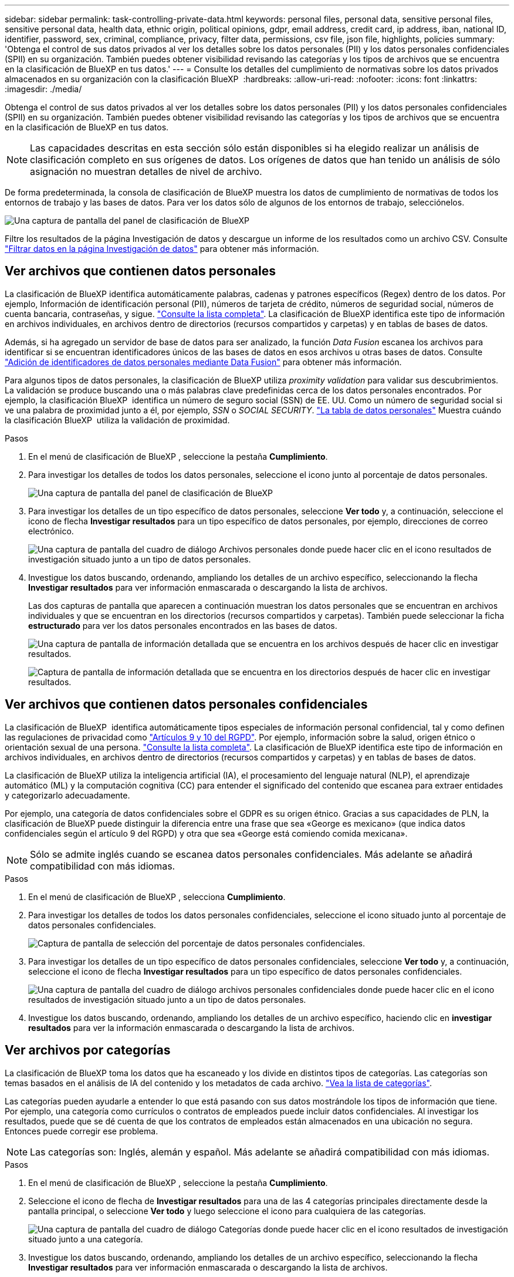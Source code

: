 ---
sidebar: sidebar 
permalink: task-controlling-private-data.html 
keywords: personal files, personal data, sensitive personal files, sensitive personal data, health data, ethnic origin, political opinions, gdpr, email address, credit card, ip address, iban, national ID, identifier, password, sex, criminal, compliance, privacy, filter data, permissions, csv file, json file, highlights, policies 
summary: 'Obtenga el control de sus datos privados al ver los detalles sobre los datos personales (PII) y los datos personales confidenciales (SPII) en su organización. También puedes obtener visibilidad revisando las categorías y los tipos de archivos que se encuentra en la clasificación de BlueXP en tus datos.' 
---
= Consulte los detalles del cumplimiento de normativas sobre los datos privados almacenados en su organización con la clasificación BlueXP 
:hardbreaks:
:allow-uri-read: 
:nofooter: 
:icons: font
:linkattrs: 
:imagesdir: ./media/


[role="lead"]
Obtenga el control de sus datos privados al ver los detalles sobre los datos personales (PII) y los datos personales confidenciales (SPII) en su organización. También puedes obtener visibilidad revisando las categorías y los tipos de archivos que se encuentra en la clasificación de BlueXP en tus datos.


NOTE: Las capacidades descritas en esta sección sólo están disponibles si ha elegido realizar un análisis de clasificación completo en sus orígenes de datos. Los orígenes de datos que han tenido un análisis de sólo asignación no muestran detalles de nivel de archivo.

De forma predeterminada, la consola de clasificación de BlueXP muestra los datos de cumplimiento de normativas de todos los entornos de trabajo y las bases de datos. Para ver los datos sólo de algunos de los entornos de trabajo, selecciónelos.

image:screenshot_compliance_dashboard.png["Una captura de pantalla del panel de clasificación de BlueXP"]

Filtre los resultados de la página Investigación de datos y descargue un informe de los resultados como un archivo CSV. Consulte link:task-investigate-data.html["Filtrar datos en la página Investigación de datos"] para obtener más información.



== Ver archivos que contienen datos personales

La clasificación de BlueXP identifica automáticamente palabras, cadenas y patrones específicos (Regex) dentro de los datos. Por ejemplo, Información de identificación personal (PII), números de tarjeta de crédito, números de seguridad social, números de cuenta bancaria, contraseñas, y sigue. link:reference-private-data-categories.html["Consulte la lista completa"]. La clasificación de BlueXP identifica este tipo de información en archivos individuales, en archivos dentro de directorios (recursos compartidos y carpetas) y en tablas de bases de datos.

Además, si ha agregado un servidor de base de datos para ser analizado, la función _Data Fusion_ escanea los archivos para identificar si se encuentran identificadores únicos de las bases de datos en esos archivos u otras bases de datos. Consulte link:task-managing-data-fusion.html["Adición de identificadores de datos personales mediante Data Fusion"] para obtener más información.

Para algunos tipos de datos personales, la clasificación de BlueXP utiliza _proximity validation_ para validar sus descubrimientos. La validación se produce buscando una o más palabras clave predefinidas cerca de los datos personales encontrados. Por ejemplo, la clasificación BlueXP  identifica un número de seguro social (SSN) de EE. UU. Como un número de seguridad social si ve una palabra de proximidad junto a él, por ejemplo, _SSN_ o _SOCIAL SECURITY_. link:reference-private-data-categories.html["La tabla de datos personales"] Muestra cuándo la clasificación BlueXP  utiliza la validación de proximidad.

.Pasos
. En el menú de clasificación de BlueXP , seleccione la pestaña *Cumplimiento*.
. Para investigar los detalles de todos los datos personales, seleccione el icono junto al porcentaje de datos personales.
+
image:screenshot_compliance_dashboard.png["Una captura de pantalla del panel de clasificación de BlueXP"]

. Para investigar los detalles de un tipo específico de datos personales, seleccione *Ver todo* y, a continuación, seleccione el icono de flecha *Investigar resultados* para un tipo específico de datos personales, por ejemplo, direcciones de correo electrónico.
+
image:screenshot_personal_files.png["Una captura de pantalla del cuadro de diálogo Archivos personales donde puede hacer clic en el icono resultados de investigación situado junto a un tipo de datos personales."]

. Investigue los datos buscando, ordenando, ampliando los detalles de un archivo específico, seleccionando la flecha *Investigar resultados* para ver información enmascarada o descargando la lista de archivos.
+
Las dos capturas de pantalla que aparecen a continuación muestran los datos personales que se encuentran en archivos individuales y que se encuentran en los directorios (recursos compartidos y carpetas). También puede seleccionar la ficha *estructurado* para ver los datos personales encontrados en las bases de datos.

+
image:screenshot_compliance_investigation_page.png["Una captura de pantalla de información detallada que se encuentra en los archivos después de hacer clic en investigar resultados."]

+
image:screenshot_compliance_investigation_page_directory.png["Captura de pantalla de información detallada que se encuentra en los directorios después de hacer clic en investigar resultados."]





== Ver archivos que contienen datos personales confidenciales

La clasificación de BlueXP  identifica automáticamente tipos especiales de información personal confidencial, tal y como definen las regulaciones de privacidad como https://eur-lex.europa.eu/legal-content/EN/TXT/HTML/?uri=CELEX:32016R0679&from=EN#d1e2051-1-1["Artículos 9 y 10 del RGPD"^]. Por ejemplo, información sobre la salud, origen étnico o orientación sexual de una persona. link:reference-private-data-categories.html["Consulte la lista completa"]. La clasificación de BlueXP identifica este tipo de información en archivos individuales, en archivos dentro de directorios (recursos compartidos y carpetas) y en tablas de bases de datos.

La clasificación de BlueXP utiliza la inteligencia artificial (IA), el procesamiento del lenguaje natural (NLP), el aprendizaje automático (ML) y la computación cognitiva (CC) para entender el significado del contenido que escanea para extraer entidades y categorizarlo adecuadamente.

Por ejemplo, una categoría de datos confidenciales sobre el GDPR es su origen étnico. Gracias a sus capacidades de PLN, la clasificación de BlueXP puede distinguir la diferencia entre una frase que sea «George es mexicano» (que indica datos confidenciales según el artículo 9 del RGPD) y otra que sea «George está comiendo comida mexicana».


NOTE: Sólo se admite inglés cuando se escanea datos personales confidenciales. Más adelante se añadirá compatibilidad con más idiomas.

.Pasos
. En el menú de clasificación de BlueXP , selecciona *Cumplimiento*.
. Para investigar los detalles de todos los datos personales confidenciales, seleccione el icono situado junto al porcentaje de datos personales confidenciales.
+
image:screenshot_compliance_sensitive_personal.png["Captura de pantalla de selección del porcentaje de datos personales confidenciales."]

. Para investigar los detalles de un tipo específico de datos personales confidenciales, seleccione *Ver todo* y, a continuación, seleccione el icono de flecha *Investigar resultados* para un tipo específico de datos personales confidenciales.
+
image:screenshot_sensitive_personal_files.png["Una captura de pantalla del cuadro de diálogo archivos personales confidenciales donde puede hacer clic en el icono resultados de investigación situado junto a un tipo de datos personales."]

. Investigue los datos buscando, ordenando, ampliando los detalles de un archivo específico, haciendo clic en *investigar resultados* para ver la información enmascarada o descargando la lista de archivos.




== Ver archivos por categorías

La clasificación de BlueXP toma los datos que ha escaneado y los divide en distintos tipos de categorías. Las categorías son temas basados en el análisis de IA del contenido y los metadatos de cada archivo. link:reference-private-data-categories.html["Vea la lista de categorías"].

Las categorías pueden ayudarle a entender lo que está pasando con sus datos mostrándole los tipos de información que tiene. Por ejemplo, una categoría como currículos o contratos de empleados puede incluir datos confidenciales. Al investigar los resultados, puede que se dé cuenta de que los contratos de empleados están almacenados en una ubicación no segura. Entonces puede corregir ese problema.


NOTE: Las categorías son: Inglés, alemán y español. Más adelante se añadirá compatibilidad con más idiomas.

.Pasos
. En el menú de clasificación de BlueXP , seleccione la pestaña *Cumplimiento*.
. Seleccione el icono de flecha de *Investigar resultados* para una de las 4 categorías principales directamente desde la pantalla principal, o seleccione *Ver todo* y luego seleccione el icono para cualquiera de las categorías.
+
image:screenshot_categories.png["Una captura de pantalla del cuadro de diálogo Categorías donde puede hacer clic en el icono resultados de investigación situado junto a una categoría."]

. Investigue los datos buscando, ordenando, ampliando los detalles de un archivo específico, seleccionando la flecha *Investigar resultados* para ver información enmascarada o descargando la lista de archivos.




== Ver archivos por tipos de archivo

La clasificación de BlueXP toma los datos que ha escaneado y los desglosa por según el tipo de archivo. La revisión de los tipos de archivo puede ayudarle a controlar los datos confidenciales porque puede encontrar que determinados tipos de archivo no se almacenan correctamente. link:reference-private-data-categories.html["Consulte la lista de tipos de archivo"].

Por ejemplo, puede almacenar archivos CAD que incluyan información muy confidencial sobre su organización. Si no está seguro, puede tomar el control de los datos confidenciales restringiendo permisos o moviendo los archivos a otra ubicación.

.Pasos
. En el memu de clasificación de BlueXP , seleccione la pestaña *Cumplimiento*.
. Seleccione el icono de flecha *Resultados de investigación* para uno de los 4 tipos de archivo principales directamente desde la pantalla principal, o seleccione *Ver todo* y luego seleccione el icono para cualquiera de los tipos de archivo.
+
image:screenshot_file_types.png["Una captura de pantalla del cuadro de diálogo tipos de archivos, donde puede hacer clic en el icono resultados de investigación situado junto a un tipo de archivo."]

. Investigue los datos buscando, ordenando, ampliando los detalles de un archivo específico, seleccionando la flecha *Investigar resultados* para ver información enmascarada o descargando la lista de archivos.

